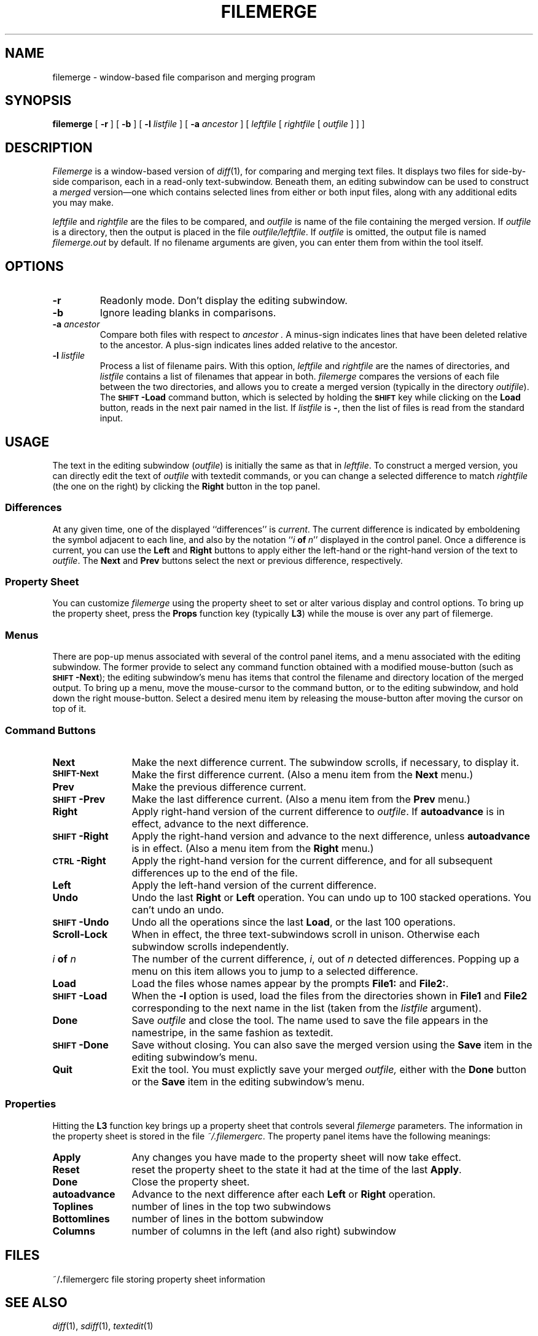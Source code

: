 .\" @(#)filemerge.1 1.1 92/08/05 SMI;
.TH FILEMERGE 1 "16 February 1987"
.SH NAME
filemerge \- window-based file comparison and merging program
.SH SYNOPSIS
.B filemerge 
[
.B \-r
] 
[
.B \-b
] 
[
.B \-l
.I listfile
] 
[
.B \-a
.I ancestor
] 
[
.I leftfile
[
.I rightfile
[
.I outfile
] 
]
]
.SH DESCRIPTION
.I Filemerge
is a window-based version of
.IR diff (1),
for comparing and merging text files.  It displays two files
for side-by-side comparison, each in a read-only text-subwindow.
Beneath them, an editing subwindow can be used to construct a
\fImerged\fP version\(em\&one which contains selected lines from
either or both input files, along with any additional edits you may
make.
.LP
.I leftfile
and
.I rightfile
are the files to be compared, and
.I outfile
is name of the file containing the merged version.  If
.I outfile
is a directory, then the output is placed in the file
.IR outfile/leftfile .
If 
.I outfile
is omitted, the output file is named
.I filemerge.out
by default.  If no filename
arguments are given, you can enter them from within the tool itself.
.SH OPTIONS
.TP
.B \-r
Readonly mode.  Don't display the editing subwindow.
.TP
.B \-b
Ignore leading blanks in comparisons.
.TP
.BI \-a " ancestor"
Compare both files with respect to
.I ancestor .
A minus-sign indicates lines that have been deleted relative to the
ancestor.  A plus-sign indicates lines added relative to the ancestor.
.TP
.BI \-l " listfile"
Process a list of filename pairs.  With this option,
.I leftfile
and
.I rightfile
are the names of directories, and
.I listfile
contains a list of filenames that appear in both.
.I filemerge
compares the versions of each file between the two
directories, and allows you to create a merged version (typically
in the directory
.IR outifile ).
The
.B
.SM SHIFT\*S\-Load
command button, which is selected by holding the 
.B
.SM SHIFT
key while clicking on the
.B Load
button, reads in the next pair named in the list.
If
.I listfile
is 
.BR \- ,
then the list of files is read from the standard input.
.SH USAGE
.LP
The text in the editing subwindow
.RI ( outfile )
is initially the same as that in
.IR leftfile .
To construct a merged version, you can directly edit the text of
.I outfile
with textedit commands, or you can change a selected difference to match
.I rightfile
(the one on the right) by clicking the \fBRight\fP button in the top
panel.
.SS Differences
At any given time, one of the displayed ``differences'' is
\fIcurrent\fP.  The current difference is indicated by emboldening the
symbol adjacent to each line, and also by the notation
``\fIi\ \fBof\ \fIn\fR\|'' displayed in the control panel.  Once a
difference is current, you can use the \fBLeft\fP and \fBRight\fP
buttons to apply either the left-hand or the right-hand version of the
text to
.IR outfile .
The
.B Next
and 
.B Prev
buttons select the next or previous difference, respectively.
.SS Property Sheet
You can customize \fIfilemerge\fP using the property sheet to
set or alter various display and control options.  To bring up
the property sheet, press the
.B Props
function key (typically
.BR L3 )
while the mouse is over any part of filemerge.
.SS "Menus"
There are pop-up menus associated with several of the control panel
items, and a menu associated with the editing subwindow.  The former
provide to select any command function obtained with a modified
mouse-button (such as 
.B
.SM SHIFT\*S\-Next\c
); the editing subwindow's menu has items that
control the filename and directory location of the merged output.  To
bring up a menu, move the mouse-cursor to the command button, or to the
editing subwindow, and hold down the right mouse-button.  Select a
desired menu item by releasing the mouse-button after moving the cursor
on top of it.
.SS "Command Buttons"
.IP \fBNext\fP 12
Make the next difference current.  The
subwindow scrolls, if necessary, to display it.
.IP \fB\s-1SHIFT-\fBNext\fP 12
Make the first difference current.  (Also a menu item from the 
.B Next
menu.)
.IP \fBPrev\fP
Make the previous difference current.
.IP \fB\s-1SHIFT\s0-Prev\fR 12
Make the last difference current.
(Also a menu item from the 
.B Prev
menu.)
.IP \fBRight\fP
Apply right-hand version of the current difference to 
.IR outfile .
If \fBautoadvance\fP is in effect, advance to the next difference.
.IP \fB\s-1SHIFT\s0-Right\fP 12
Apply the right-hand version and advance to the next difference, unless
.B autoadvance
is in effect.
(Also a menu item from the 
.B Right
menu.)
.IP \fB\s-1CTRL\s0-Right\fP
Apply the right-hand version for the current difference, and
for all subsequent differences up to the end of the file.
.IP \fBLeft\fP
Apply the left-hand version of the current difference.
.IP \fBUndo\fP
Undo the last \fBRight\fP or \fBLeft\fP operation.  You can undo
up to 100 stacked operations.  You can't undo an undo.
.IP \fB\s-1SHIFT\s0-Undo\fP 12
Undo all the operations since the last \fBLoad\fP, or the last
100 operations.
.IP \fBScroll-Lock\fP
When in effect, the three text-subwindows scroll in unison.
Otherwise each subwindow scrolls independently.
.IP "\fIi \fBof \fIn\fR"
The number of the current difference,
.IR i ,
out of
.IR n
detected differences.
Popping up a menu on this item allows you to jump
to a selected difference.
.IP \fBLoad\fP 12
Load the files whose names appear by the prompts \fBFile1:\fP
and \fBFile2:\fP.
.IP \fB\s-1SHIFT\s0-Load\fP 12
When the
.B \-l
option is used, load the files from the directories shown in
.B File1
and 
.B File2
corresponding to the next name in the list (taken from the
.I listfile
argument).
.IP \fBDone\fP
Save \fIoutfile\fP and close the tool.  The name used to save the
file appears in the namestripe, in the same fashion as textedit.
.IP \fB\s-1SHIFT\s0-Done\fP 12
Save without closing.  You can also save the merged version using
the \fBSave\fP item in the editing subwindow's menu.
.IP \fBQuit\fP
Exit the tool.  You must explictly save your merged 
.I outfile,
either with the \fBDone\fP button or the \fBSave\fP item in the
editing subwindow's menu.
.SS Properties
.LP
Hitting the
.B L3
function key brings up a property sheet that controls several
\fIfilemerge\fP parameters.  The information in the property sheet is
stored in the file
.IR ~/.filemergerc .
The property panel items have the following meanings:
.LP
.IP \fBApply\fP 12
Any changes you have made to the property sheet will now take effect.
.IP \fBReset\fP
reset the property sheet to the state it had at the time of
the last \fBApply\fP.
.IP \fBDone\fP
Close the property sheet.
.IP \fBautoadvance\fP
Advance to the next difference
after each \fBLeft\fP or \fBRight\fP operation.
.IP \fBToplines\fP
number of lines in the top two subwindows
.IP \fBBottomlines\fP
number of lines in the bottom subwindow
.IP \fBColumns\fP
number of columns in the left (and also right) subwindow
.SH FILES
.br
~/\fB.\fPfilemergerc                  file storing property sheet information
.br
.SH SEE ALSO
.br
.IR diff (1), 
.IR sdiff (1),
.IR textedit (1)
.SH BUGS
.LP
Using the \fBFind\fP function key causes the subwindows to get
out of sync for scrolling.  To resync them, turn \fBScroll-Lock\fP
first off, and then on.

